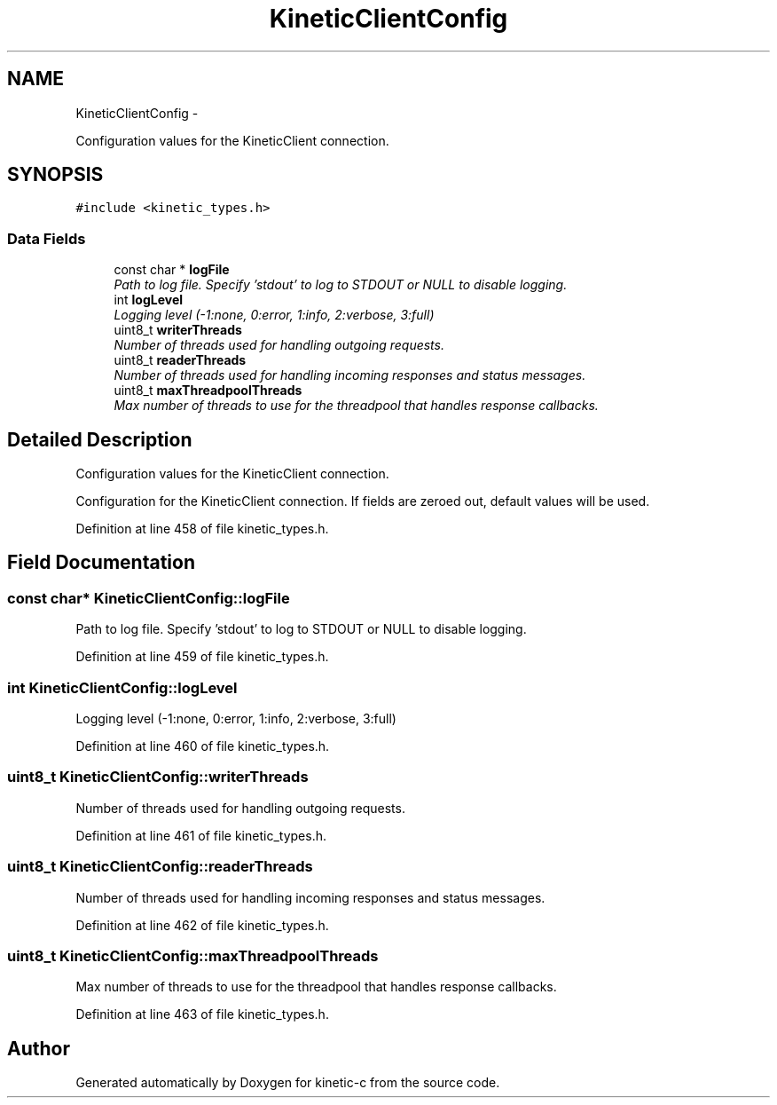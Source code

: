 .TH "KineticClientConfig" 3 "Mon Mar 2 2015" "Version v0.12.0-beta" "kinetic-c" \" -*- nroff -*-
.ad l
.nh
.SH NAME
KineticClientConfig \- 
.PP
Configuration values for the KineticClient connection\&.  

.SH SYNOPSIS
.br
.PP
.PP
\fC#include <kinetic_types\&.h>\fP
.SS "Data Fields"

.in +1c
.ti -1c
.RI "const char * \fBlogFile\fP"
.br
.RI "\fIPath to log file\&. Specify 'stdout' to log to STDOUT or NULL to disable logging\&. \fP"
.ti -1c
.RI "int \fBlogLevel\fP"
.br
.RI "\fILogging level (-1:none, 0:error, 1:info, 2:verbose, 3:full) \fP"
.ti -1c
.RI "uint8_t \fBwriterThreads\fP"
.br
.RI "\fINumber of threads used for handling outgoing requests\&. \fP"
.ti -1c
.RI "uint8_t \fBreaderThreads\fP"
.br
.RI "\fINumber of threads used for handling incoming responses and status messages\&. \fP"
.ti -1c
.RI "uint8_t \fBmaxThreadpoolThreads\fP"
.br
.RI "\fIMax number of threads to use for the threadpool that handles response callbacks\&. \fP"
.in -1c
.SH "Detailed Description"
.PP 
Configuration values for the KineticClient connection\&. 

Configuration for the KineticClient connection\&. If fields are zeroed out, default values will be used\&. 
.PP
Definition at line 458 of file kinetic_types\&.h\&.
.SH "Field Documentation"
.PP 
.SS "const char* KineticClientConfig::logFile"

.PP
Path to log file\&. Specify 'stdout' to log to STDOUT or NULL to disable logging\&. 
.PP
Definition at line 459 of file kinetic_types\&.h\&.
.SS "int KineticClientConfig::logLevel"

.PP
Logging level (-1:none, 0:error, 1:info, 2:verbose, 3:full) 
.PP
Definition at line 460 of file kinetic_types\&.h\&.
.SS "uint8_t KineticClientConfig::writerThreads"

.PP
Number of threads used for handling outgoing requests\&. 
.PP
Definition at line 461 of file kinetic_types\&.h\&.
.SS "uint8_t KineticClientConfig::readerThreads"

.PP
Number of threads used for handling incoming responses and status messages\&. 
.PP
Definition at line 462 of file kinetic_types\&.h\&.
.SS "uint8_t KineticClientConfig::maxThreadpoolThreads"

.PP
Max number of threads to use for the threadpool that handles response callbacks\&. 
.PP
Definition at line 463 of file kinetic_types\&.h\&.

.SH "Author"
.PP 
Generated automatically by Doxygen for kinetic-c from the source code\&.
